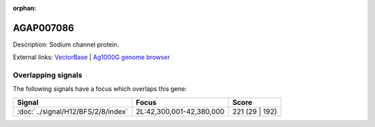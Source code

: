 :orphan:

AGAP007086
=============





Description: Sodium channel protein.

External links:
`VectorBase <https://www.vectorbase.org/Anopheles_gambiae/Gene/Summary?g=AGAP007086>`_ |
`Ag1000G genome browser <https://www.malariagen.net/apps/ag1000g/phase1-AR3/index.html?genome_region=2L:42327400-42406342#genomebrowser>`_

Overlapping signals
-------------------

The following signals have a focus which overlaps this gene:



.. cssclass:: table-hover
.. csv-table::
    :widths: auto
    :header: Signal,Focus,Score

    :doc:`../signal/H12/BFS/2/8/index`,"2L:42,300,001-42,380,000",221 (29 | 192)
    






